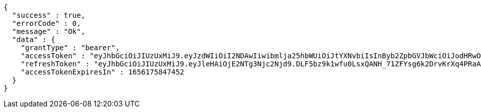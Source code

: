 [source,options="nowrap"]
----
{
  "success" : true,
  "errorCode" : 0,
  "message" : "Ok",
  "data" : {
    "grantType" : "bearer",
    "accessToken" : "eyJhbGciOiJIUzUxMiJ9.eyJzdWIiOiI2NDAwIiwibmlja25hbWUiOiJtYXNvbiIsInByb2ZpbGVJbWciOiJodHRwOi8vbG9jYWxob3N0OjgwODAvdXBsb2FkL3Byb2ZpbGUvNTJkNzk2ODAtZmZmYS00MjZjLTg1NjQtYzEyMGRhM2YwNzhkLmpwZWciLCJkZWZhdWx0UmVnaW9uIjp7ImlkIjo4LCJuYW1lIjoi7ISx67aBIiwiZGVwdGgiOjIsInN0YXR1cyI6dHJ1ZSwicGFyZW50Ijp7ImlkIjowLCJuYW1lIjoi7ISc7Jq4IiwiZGVwdGgiOjEsInN0YXR1cyI6dHJ1ZSwicGFyZW50IjpudWxsfX0sIm9BdXRoVHlwZSI6IkFQUExFIiwiYXV0aCI6IlJPTEVfVVNFUiIsImV4cCI6MTY1NjE3NTg0N30.RCZFobNuRdYNy6IZdWC5SCSm2jNe3XijQFxOxwjQCkqSDWvhU0wpKHwZ_dX0vpWYAt5mMOM4ftQ81cd3osB3fQ",
    "refreshToken" : "eyJhbGciOiJIUzUxMiJ9.eyJleHAiOjE2NTg3Njc2Njd9.DLF5bz9k1wfu0LsxQANH_71ZFYsg6k2DrvKrXq4PRaAQY_NForJqIGEZudfJQtfneYlSh7-G9S7ZARYzKSdxLA",
    "accessTokenExpiresIn" : 1656175847452
  }
}
----